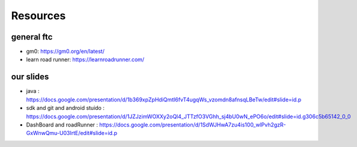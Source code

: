 Resources
=====
general ftc
-----------

- gm0: https://gm0.org/en/latest/

- learn road runner: https://learnroadrunner.com/

our slides
----------

- java : https://docs.google.com/presentation/d/1b369xpZpHdiQmtI6fvT4ugqWs_vzomdn8afnsqLBeTw/edit#slide=id.p

- sdk and git and android stuido : https://docs.google.com/presentation/d/1JZJzimWOXXy2oQl4_JTTzfO3VGhh_sj4bU0wN_ePO6o/edit#slide=id.g306c5b65142_0_0


- DashBoard and roadRunner : https://docs.google.com/presentation/d/1SdWJHwA7zu4is100_wlPvh2gzR-GxWnwQmu-U03IrtE/edit#slide=id.p


